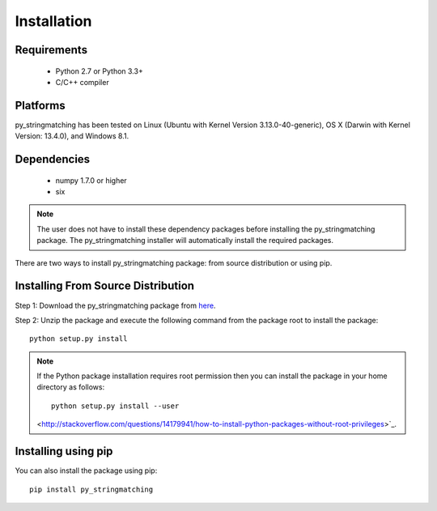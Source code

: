 ============
Installation
============
 
Requirements
------------
    * Python 2.7 or Python 3.3+
    * C/C++ compiler

Platforms
------------
py_stringmatching has been tested on Linux (Ubuntu with  Kernel Version 3.13.0-40-generic), OS X (Darwin with Kernel Version: 13.4.0), and Windows 8.1.

Dependencies
------------
    * numpy 1.7.0 or higher
    * six

.. note::

    The user does not have to install these dependency packages before installing the py_stringmatching package.
    The py_stringmatching installer will automatically install the required packages.

There are two ways to install py_stringmatching package: from source distribution or using pip.

Installing From Source Distribution
-------------------------------------
Step 1: Download the py_stringmatching package from `here
<https://testpypi.python.org/pypi/py_stringmatching/0.1.0>`_.

Step 2: Unzip the package and execute the following command from the package root to install the package::

    python setup.py install
    
.. note::

    If the Python package installation requires root permission then you can install the package in
    your home directory as follows::

        python setup.py install --user

    <http://stackoverflow.com/questions/14179941/how-to-install-python-packages-without-root-privileges>`_.

Installing using pip
--------------------
You can also install the package using pip::

    pip install py_stringmatching
